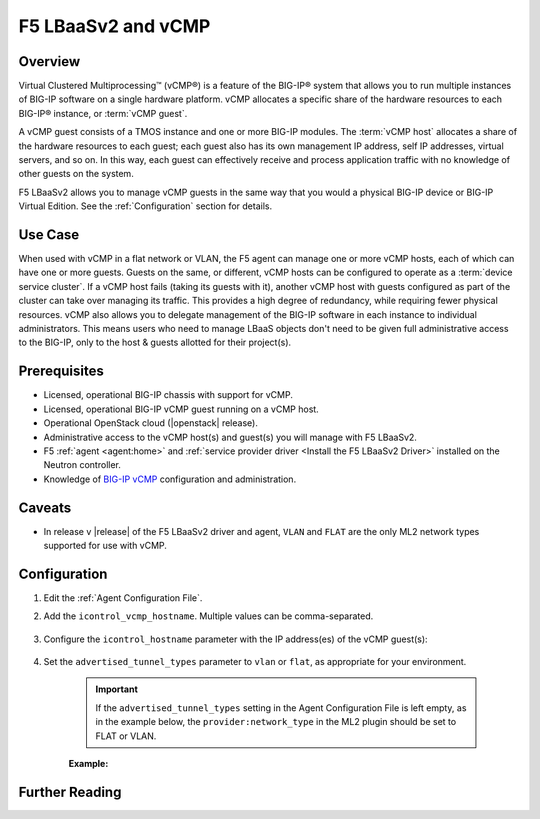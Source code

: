 F5 LBaaSv2 and vCMP
===================

Overview
--------

Virtual Clustered Multiprocessing™ (vCMP®) is a feature of the BIG-IP® system that allows you to run multiple instances of BIG-IP software on a single hardware platform. vCMP allocates a specific share of the hardware resources to each BIG-IP® instance, or :term:`vCMP guest`.

A vCMP guest consists of a TMOS instance and one or more BIG-IP modules. The :term:`vCMP host` allocates a share of the hardware resources to each guest; each guest also has its own management IP address, self IP addresses, virtual servers, and so on. In this way, each guest can effectively receive and process application traffic with no knowledge of other guests on the system.

F5 LBaaSv2 allows you to manage vCMP guests in the same way that you would a physical BIG-IP device or BIG-IP Virtual Edition. See the :ref:`Configuration` section for details.


Use Case
--------

When used with vCMP in a flat network or VLAN, the F5 agent can manage one or more vCMP hosts, each of which can have one or more guests. Guests on the same, or different, vCMP hosts can be configured to operate as a :term:`device service cluster`. If a vCMP host fails (taking its guests with it), another vCMP host with guests configured as part of the cluster can take over managing its traffic. This provides a high degree of redundancy, while requiring fewer physical resources. vCMP also allows you to delegate management of the BIG-IP software in each instance to individual administrators. This means users who need to manage LBaaS objects don't need to be given full administrative access to the BIG-IP, only to the host & guests allotted for their project(s).

Prerequisites
-------------

- Licensed, operational BIG-IP chassis with support for vCMP.
- Licensed, operational BIG-IP vCMP guest running on a vCMP host.
- Operational OpenStack cloud (|openstack| release).
- Administrative access to the vCMP host(s) and guest(s) you will manage with F5 LBaaSv2.
- F5 :ref:`agent <agent:home>` and :ref:`service provider driver <Install the F5 LBaaSv2 Driver>` installed on the Neutron controller.
- Knowledge of `BIG-IP vCMP <https://support.f5.com/kb/en-us/products/big-ip_ltm/manuals/product/vcmp-administration-appliances-12-1-1/1.html>`_ configuration and administration.

Caveats
-------

- In release v |release| of the F5 LBaaSv2 driver and agent, ``VLAN`` and ``FLAT`` are the only ML2 network types supported for use with vCMP.


Configuration
-------------

#. Edit the :ref:`Agent Configuration File`.

#. Add the ``icontrol_vcmp_hostname``. Multiple values can be comma-separated.

    .. code-block:: text
        :emphasize-lines: 8

        # If you are using vCMP® with VLANs, you will need to configure
        # your vCMP® host addresses, in addition to the guests addresses.
        # vCMP® Host access is necessary for provisioning VLANs to a guest.
        # Use icontrol_hostname for vCMP® guests and icontrol_vcmp_hostname
        # for vCMP® hosts. The plug-in will automatically determine
        # which host corresponds to each guest.
        #
        icontrol_vcmp_hostname = 192.168.1.245
        #

#. Configure the ``icontrol_hostname`` parameter with the IP address(es) of the vCMP guest(s):

    .. code-block:: text
        :emphasize-lines: 19

        ###############################################################################
        #  Device Driver - iControl® Driver Setting
        ###############################################################################
        #
        # icontrol_hostname is valid for external device type only.
        # this setting can be either a single IP address or a 
        # comma separated list contain all devices in a device 
        # service group.  For guest devices, the first fixed_address
        # on the first device interfaces will be used.
        #
        # If a single IP address is used and the HA model 
        # is not standalone, all devices in the sync failover
        # device group for the hostname specified must have 
        # their management IP address reachable to the agent.
        # If order to access devices' iControl® interfaces via
        # self IPs, you should specify them as a comma
        # separated list below. 
        #
        icontrol_hostname = 10.190.7.232, 10.190.4.51
        #

#. Set the ``advertised_tunnel_types`` parameter to ``vlan`` or ``flat``, as appropriate for your environment.

    .. important::

        If the ``advertised_tunnel_types`` setting in the Agent Configuration File is left empty, as in the example below, the ``provider:network_type`` in the ML2 plugin should be set to FLAT or VLAN.


    **Example:**

    .. code-block:: text
        :emphasize-lines: 10

         # Tunnel types
         #
         # This is a comma separated list of tunnel types to report
         # as available from this agent as well as to send via tunnel_sync
         # rpc messages to compute nodes. This should match your ml2
         # network types on your compute nodes.
         #
         # If you are using only vlans only it should be:
         #
         advertised_tunnel_types =
         #


Further Reading
---------------

.. seealso::

    * See the `BIG-IP vCMP documentation`_ for more information about vCMP.

.. _BIG-IP vCMP documentation: https://support.f5.com/kb/en-us/products/big-ip_ltm/manuals/product/vcmp-administration-appliances-12-1-1/1.html?sr=57167911



